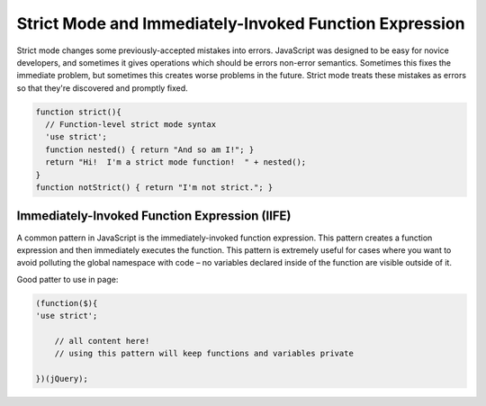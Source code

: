 .. _strict-mode-and-immediately-invoked-function-expression:

=======================================================
Strict Mode and Immediately-Invoked Function Expression
=======================================================




Strict mode changes some previously-accepted mistakes into errors. 
JavaScript was designed to be easy for novice developers, and sometimes it gives operations which should be errors non-error semantics. 
Sometimes this fixes the immediate problem, but sometimes this creates worse problems in the future. Strict mode treats these mistakes as errors so that they're discovered and promptly fixed.

.. code-block:: javascript
  
  function strict(){
    // Function-level strict mode syntax
    'use strict';
    function nested() { return "And so am I!"; }
    return "Hi!  I'm a strict mode function!  " + nested();
  }
  function notStrict() { return "I'm not strict."; }

.. seealso:: https://developer.mozilla.org/en-US/docs/Web/JavaScript/Reference/Functions_and_function_scope/Strict_mode



Immediately-Invoked Function Expression (IIFE)
-----------------------------------------------

A common pattern in JavaScript is the immediately-invoked function expression. 
This pattern creates a function expression and then immediately executes the function. 
This pattern is extremely useful for cases where you want to avoid polluting the global namespace with code – no variables declared inside of the function are visible outside of it. 

.. seealso:: http://stage.learn.jquery.com/javascript-101/functions/#immediately-invoked-function-expression
.. seealso:: http://benalman.com/news/2010/11/immediately-invoked-function-expression/


Good patter to use in page:

.. code-block:: javascript
  
  (function($){
  'use strict';
  
      // all content here!
      // using this pattern will keep functions and variables private
  
  })(jQuery);

